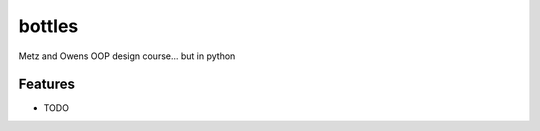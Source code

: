 =============================
bottles
=============================

.. image:: https://badge.fury.io/py/bottles99oop.png
    :target: http://badge.fury.io/py/bottles99oop

.. image:: https://travis-ci.org/lbillingham/bottles99oop.png?branch=master
    :target: https://travis-ci.org/lbillingham/bottles99oop

.. image:: https://pypip.in/d/bottles99oop/badge.png
    :target: https://pypi.python.org/pypi/bottles99oop


Metz and Owens OOP design course... but in python


Features
--------

* TODO

